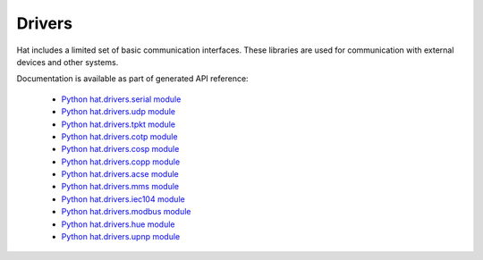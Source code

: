 Drivers
=======

Hat includes a limited set of basic communication interfaces. These libraries
are used for communication with external devices and other systems.

Documentation is available as part of generated API reference:

    * `Python hat.drivers.serial module <../pyhat/hat/drivers/serial.html>`_
    * `Python hat.drivers.udp module <../pyhat/hat/drivers/udp.html>`_
    * `Python hat.drivers.tpkt module <../pyhat/hat/drivers/tpkt.html>`_
    * `Python hat.drivers.cotp module <../pyhat/hat/drivers/cotp.html>`_
    * `Python hat.drivers.cosp module <../pyhat/hat/drivers/cosp.html>`_
    * `Python hat.drivers.copp module <../pyhat/hat/drivers/copp/index.html>`_
    * `Python hat.drivers.acse module <../pyhat/hat/drivers/acse/index.html>`_
    * `Python hat.drivers.mms module <../pyhat/hat/drivers/mms/index.html>`_
    * `Python hat.drivers.iec104 module <../pyhat/hat/drivers/iec104/index.html>`_
    * `Python hat.drivers.modbus module <../pyhat/hat/drivers/modbus/index.html>`_
    * `Python hat.drivers.hue module <../pyhat/hat/drivers/hue/index.html>`_
    * `Python hat.drivers.upnp module <../pyhat/hat/drivers/upnp.html>`_
